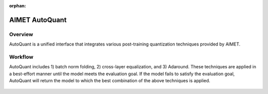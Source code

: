 :orphan:

.. _ug-auto-quant:


===============
AIMET AutoQuant
===============

Overview
========

AutoQuant is a unified interface that integrates various post-training quantization techniques provided by AIMET.


Workflow
========

AutoQuant includes 1) batch norm folding, 2) cross-layer equalization, and 3) Adaround.
These techniques are applied in a best-effort manner until the model meets the evaluation goal.
If the model fails to satisfy the evaluation goal, AutoQuant will return the model to which the best combination of the above techniques is applied.

    .. image:: ../images/auto_quant_flowchart.png
